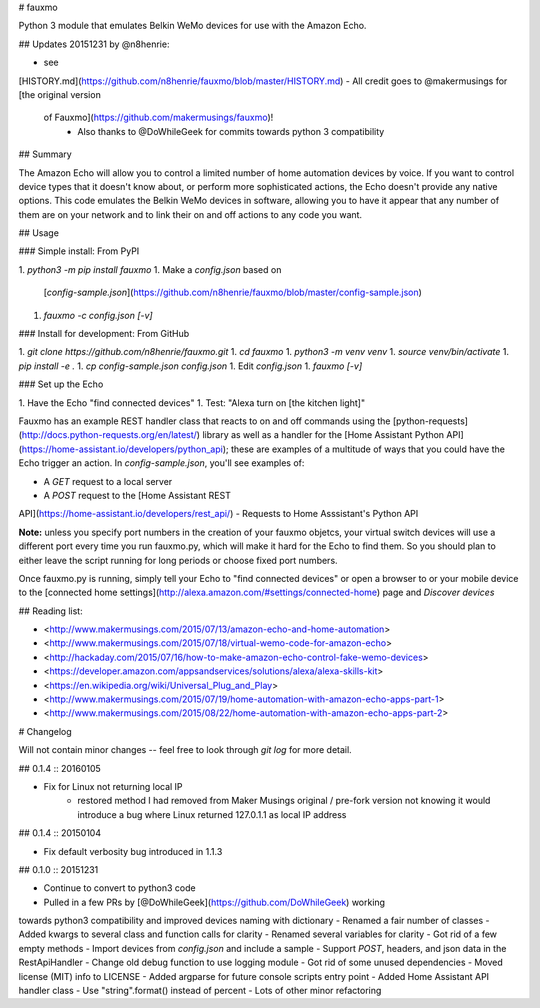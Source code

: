 # fauxmo

Python 3 module that emulates Belkin WeMo devices for use with the Amazon Echo.

## Updates 20151231 by @n8henrie:

- see
[HISTORY.md](https://github.com/n8henrie/fauxmo/blob/master/HISTORY.md)
- All credit goes to @makermusings for [the original version
  of Fauxmo](https://github.com/makermusings/fauxmo)!
    - Also thanks to @DoWhileGeek for commits towards python 3 compatibility

## Summary

The Amazon Echo will allow you to control a limited number of home automation
devices by voice. If you want to control device types that it doesn't know
about, or perform more sophisticated actions, the Echo doesn't provide any
native options. This code emulates the Belkin WeMo devices in software,
allowing you to have it appear that any number of them are on your network and
to link their on and off actions to any code you want.

## Usage

### Simple install: From PyPI

1. `python3 -m pip install fauxmo`
1. Make a `config.json` based on
   [`config-sample.json`](https://github.com/n8henrie/fauxmo/blob/master/config-sample.json)
1. `fauxmo -c config.json [-v]`

### Install for development: From GitHub

1. `git clone https://github.com/n8henrie/fauxmo.git`
1. `cd fauxmo`
1. `python3 -m venv venv`
1. `source venv/bin/activate`
1. `pip install -e .`
1. `cp config-sample.json config.json`
1. Edit `config.json`
1. `fauxmo [-v]`

### Set up the Echo

1. Have the Echo "find connected devices"
1. Test: "Alexa turn on [the kitchen light]"

Fauxmo has an example REST handler class that reacts to on
and off commands using the
[python-requests](http://docs.python-requests.org/en/latest/) library as well
as a handler for the [Home Assistant Python
API](https://home-assistant.io/developers/python_api); these are examples of a
multitude of ways that you could have the Echo trigger an action. In
`config-sample.json`, you'll see examples of:

- A `GET` request to a local server
- A `POST` request to the [Home Assistant REST
API](https://home-assistant.io/developers/rest_api/)
- Requests to Home Asssistant's Python API

**Note:** unless you specify port numbers in the creation of your fauxmo
objetcs, your virtual switch devices will use a different port every time you
run fauxmo.py, which will make it hard for the Echo to find them. So you should
plan to either leave the script running for long periods or choose fixed port
numbers.

Once fauxmo.py is running, simply tell your Echo to "find connected devices" or
open a browser to or your mobile device to the [connected home
settings](http://alexa.amazon.com/#settings/connected-home) page and `Discover
devices`

## Reading list:

- <http://www.makermusings.com/2015/07/13/amazon-echo-and-home-automation>
- <http://www.makermusings.com/2015/07/18/virtual-wemo-code-for-amazon-echo>
- <http://hackaday.com/2015/07/16/how-to-make-amazon-echo-control-fake-wemo-devices>
- <https://developer.amazon.com/appsandservices/solutions/alexa/alexa-skills-kit>
- <https://en.wikipedia.org/wiki/Universal_Plug_and_Play>
- <http://www.makermusings.com/2015/07/19/home-automation-with-amazon-echo-apps-part-1>
- <http://www.makermusings.com/2015/08/22/home-automation-with-amazon-echo-apps-part-2>


# Changelog

Will not contain minor changes -- feel free to look through `git log` for
more detail.

## 0.1.4 :: 20160105

- Fix for Linux not returning local IP
    - restored method I had removed from Maker Musings original / pre-fork
      version not knowing it would introduce a bug where Linux returned
      127.0.1.1 as local IP address

## 0.1.4 :: 20150104

- Fix default verbosity bug introduced in 1.1.3

## 0.1.0 :: 20151231

- Continue to convert to python3 code
- Pulled in a few PRs by [@DoWhileGeek](https://github.com/DoWhileGeek) working
towards python3 compatibility and improved devices naming with dictionary
- Renamed a fair number of classes
- Added kwargs to several class and function calls for clarity
- Renamed several variables for clarity
- Got rid of a few empty methods
- Import devices from `config.json` and include a sample
- Support `POST`, headers, and json data in the RestApiHandler
- Change old debug function to use logging module
- Got rid of some unused dependencies
- Moved license (MIT) info to LICENSE
- Added argparse for future console scripts entry point
- Added Home Assistant API handler class
- Use "string".format() instead of percent
- Lots of other minor refactoring


